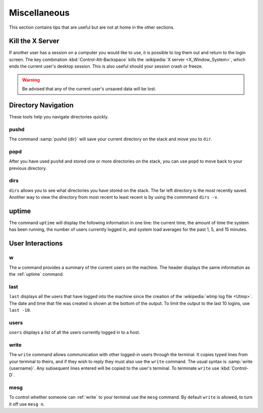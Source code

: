 =============
Miscellaneous
=============

This section contains tips that are useful but are not at home in the other sections.

Kill the X Server
=================

If another user has a session on a computer you would like to use, it is possible to log them out and return to the login screen. The key combination :kbd:`Control-Alt-Backspace` kills the :wikipedia:`X server <X_Window_System>`, which ends the current user's desktop session. This is also useful should your session crash or freeze.

.. warning::

    Be advised that any of the current user's unsaved data will be lost.

Directory Navigation
====================

These tools help you navigate directories quickly.

pushd
-----

The command :samp:`pushd {dir}` will save your current directory on the stack and move you to ``dir``.

popd
----

After you have used ``pushd`` and stored one or more directories on the stack, you can use ``popd`` to move back to your previous directory.

dirs
----

``dirs`` allows you to see what directories you have stored on the stack. The far left directory is the most recently saved. Another way to view the directory from most recent to least recent is by using the commmand ``dirs -v``.

.. _uptime:

uptime
======

The command ``uptime`` will display the following information in one line: the current time, the amount of time the system has been running, the number of users currently logged in, and system load averages for the past 1, 5, and 15 minutes.

User Interactions
=================

w
-

The ``w`` command provides a summary of the current users on the machine. The header displays the same information as the :ref:`uptime` command.

last
----

``last`` displays all the users that have logged into the machine since the creation of the :wikipedia:`wtmp log file <Utmp>`. The date and time that file was created is shown at the bottom of the output. To limit the output to the last 10 logins, use ``last -10``.

users
-----

``users`` displays a list of all the users currently logged in to a host.

.. _write:

write
-----

The ``write`` command allows communication with other logged-in users through the terminal. It copies typed lines from your terminal to theirs, and if they wish to reply they must also use the ``write`` command. The usual syntax is :samp:`write {username}`. Any subsequent lines entered will be copied to the user's terminal. To terminate ``write`` use :kbd:`Control-D`.

mesg
----

To control whether someone can :ref:`write` to your terminal use the ``mesg`` command. By default ``write`` is allowed, to turn it off use ``mesg n``.
